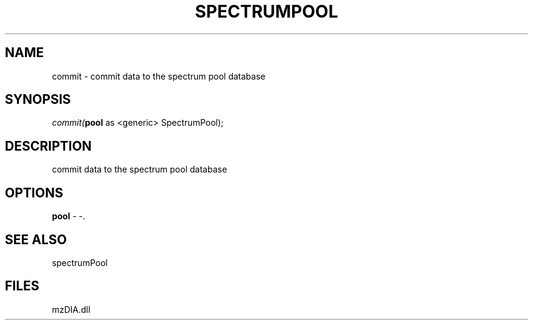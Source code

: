 .\" man page create by R# package system.
.TH SPECTRUMPOOL 1 2000-1月 "commit" "commit"
.SH NAME
commit \- commit data to the spectrum pool database
.SH SYNOPSIS
\fIcommit(\fBpool\fR as <generic> SpectrumPool);\fR
.SH DESCRIPTION
.PP
commit data to the spectrum pool database
.PP
.SH OPTIONS
.PP
\fBpool\fB \fR\- -. 
.PP
.SH SEE ALSO
spectrumPool
.SH FILES
.PP
mzDIA.dll
.PP

